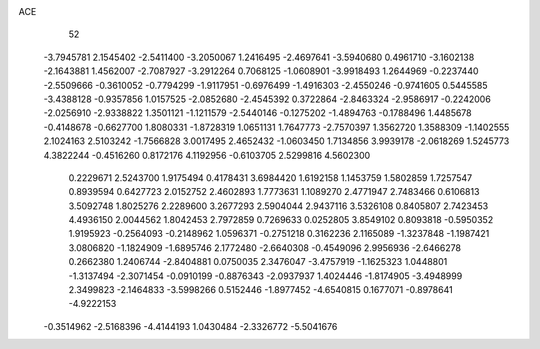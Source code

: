 ACE 
   52
  -3.7945781   2.1545402  -2.5411400  -3.2050067   1.2416495  -2.4697641
  -3.5940680   0.4961710  -3.1602138  -2.1643881   1.4562007  -2.7087927
  -3.2912264   0.7068125  -1.0608901  -3.9918493   1.2644969  -0.2237440
  -2.5509666  -0.3610052  -0.7794299  -1.9117951  -0.6976499  -1.4916303
  -2.4550246  -0.9741605   0.5445585  -3.4388128  -0.9357856   1.0157525
  -2.0852680  -2.4545392   0.3722864  -2.8463324  -2.9586917  -0.2242006
  -2.0256910  -2.9338822   1.3501121  -1.1211579  -2.5440146  -0.1275202
  -1.4894763  -0.1788496   1.4485678  -0.4148678  -0.6627700   1.8080331
  -1.8728319   1.0651131   1.7647773  -2.7570397   1.3562720   1.3588309
  -1.1402555   2.1024163   2.5103242  -1.7566828   3.0017495   2.4652432
  -1.0603450   1.7134856   3.9939178  -2.0618269   1.5245773   4.3822244
  -0.4516260   0.8172176   4.1192956  -0.6103705   2.5299816   4.5602300
   0.2229671   2.5243700   1.9175494   0.4178431   3.6984420   1.6192158
   1.1453759   1.5802859   1.7257547   0.8939594   0.6427723   2.0152752
   2.4602893   1.7773631   1.1089270   2.4771947   2.7483466   0.6106813
   3.5092748   1.8025276   2.2289600   3.2677293   2.5904044   2.9437116
   3.5326108   0.8405807   2.7423453   4.4936150   2.0044562   1.8042453
   2.7972859   0.7269633   0.0252805   3.8549102   0.8093818  -0.5950352
   1.9195923  -0.2564093  -0.2148962   1.0596371  -0.2751218   0.3162236
   2.1165089  -1.3237848  -1.1987421   3.0806820  -1.1824909  -1.6895746
   2.1772480  -2.6640308  -0.4549096   2.9956936  -2.6466278   0.2662380
   1.2406744  -2.8404881   0.0750035   2.3476047  -3.4757919  -1.1625323
   1.0448801  -1.3137494  -2.3071454  -0.0910199  -0.8876343  -2.0937937
   1.4024446  -1.8174905  -3.4948999   2.3499823  -2.1464833  -3.5998266
   0.5152446  -1.8977452  -4.6540815   0.1677071  -0.8978641  -4.9222153
  -0.3514962  -2.5168396  -4.4144193   1.0430484  -2.3326772  -5.5041676

